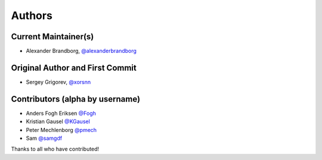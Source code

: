 Authors
=======

Current Maintainer(s)
*********************

* Alexander Brandborg, `@alexanderbrandborg <https://github.com/AlexanderBrandborg>`_

Original Author and First Commit
********************************

* Sergey Grigorev, `@xorsnn <https://github.com/xorsnn>`_

Contributors (alpha by username)
********************************

* Anders Fogh Eriksen `@Fogh <https://github.com/Fogh>`_
* Kristian Gausel `@KGausel <https://github.com/KGausel>`_
* Peter Mechlenborg `@pmech <https://github.com/pmech>`_
* Sam `@samgdf <https://github.com/samgdf>`_

Thanks to all who have contributed!